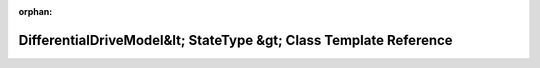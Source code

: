 .. meta::ae2d4395ec6b6253b8c277cc7da728f15d3c0abf52cd7664e01254299665fa4de63d89a4188a0687e13d9ae906861718f422b8ae3803d253b6a6b603527f4eac

:orphan:

.. title:: Beluga: beluga::DifferentialDriveModel&lt; StateType &gt; Class Template Reference

DifferentialDriveModel&lt; StateType &gt; Class Template Reference
==================================================================

.. container:: doxygen-content

   
   .. raw:: html
     :file: classbeluga_1_1DifferentialDriveModel.html
